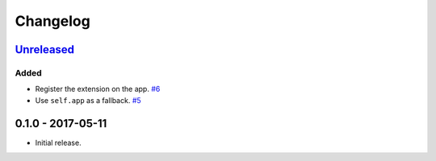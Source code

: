 .. _changelog:

Changelog
=========

`Unreleased`_
-------------

Added
~~~~~

- Register the extension on the app. `#6`_
- Use ``self.app`` as a fallback. `#5`_

0.1.0 - 2017-05-11
------------------

- Initial release.

.. _Unreleased: https://github.com/Stranger6667/Flask-Postmark/compare/0.1.0...HEAD


.. _#6: https://github.com/Stranger6667/Flask-Postmark/issues/6
.. _#5: https://github.com/Stranger6667/Flask-Postmark/issues/5
